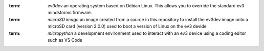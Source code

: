 
.. glossary:: 

:term: `ev3dev`
  an operating system based on Debian Linux. This allows you to override the standard ev3 mindstorms firmware. 
:term: `microSD image`
  an image created from a source in this repository to install the ev3dev image onto a microSD card (version 2.0.0) used to boot a version of Linux on the ev3 devide
:term: `micropython`  
  a development environment used to interact with an ev3 device using a coding editor such as VS Code 

